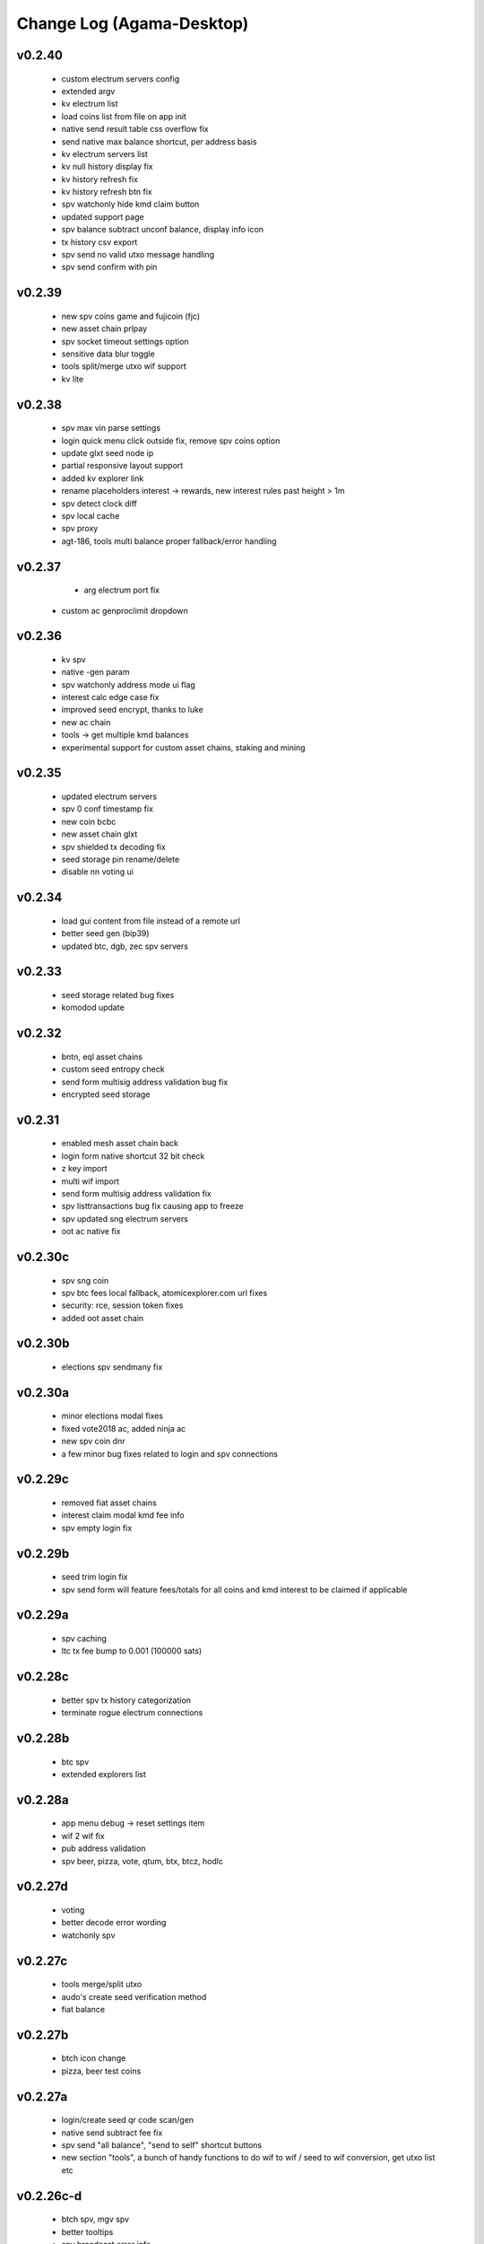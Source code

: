 **************************
Change Log (Agama-Desktop)
**************************

v0.2.40
=======

    * custom electrum servers config
    * extended argv
    * kv electrum list
    * load coins list from file on app init
    * native send result table css overflow fix
    * send native max balance shortcut, per address basis
    * kv electrum servers list
    * kv null history display fix
    * kv history refresh fix
    * kv history refresh btn fix
    * spv watchonly hide kmd claim button
    * updated support page
    * spv balance subtract unconf balance, display info icon
    * tx history csv export
    * spv send no valid utxo message handling
    * spv send confirm with pin

v0.2.39
=======
 
    * new spv coins game and fujicoin (fjc)
    * new asset chain prlpay
    * spv socket timeout settings option
    * sensitive data blur toggle
    * tools split/merge utxo wif support
    * kv lite

v0.2.38
=======
 
    * spv max vin parse settings
    * login quick menu click outside fix, remove spv coins option
    * update glxt seed node ip
    * partial responsive layout support
    * added kv explorer link
    * rename placeholders interest -> rewards, new interest rules past height > 1m
    * spv detect clock diff
    * spv local cache
    * spv proxy
    * agt-186, tools multi balance proper fallback/error handling

v0.2.37
=======
    
	* arg electrum port fix
    * custom ac genproclimit dropdown

v0.2.36
=======
         
    * kv spv
    * native -gen param
    * spv watchonly address mode ui flag
    * interest calc edge case fix
    * improved seed encrypt, thanks to luke
    * new ac chain
    * tools -> get multiple kmd balances
    * experimental support for custom asset chains, staking and mining
    
v0.2.35
=======
          
    * updated electrum servers
    * spv 0 conf timestamp fix
    * new coin bcbc
    * new asset chain glxt
    * spv shielded tx decoding fix
    * seed storage pin rename/delete
    * disable nn voting ui
    
v0.2.34
=======
         
    * load gui content from file instead of a remote url
    * better seed gen (bip39)
    * updated btc, dgb, zec spv servers
    
v0.2.33
=======
          
    * seed storage related bug fixes
    * komodod update

v0.2.32
=======
          
    * bntn, eql asset chains
    * custom seed entropy check
    * send form multisig address validation bug fix
    * encrypted seed storage

v0.2.31
=======
          
    * enabled mesh asset chain back
    * login form native shortcut 32 bit check
    * z key import
    * multi wif import
    * send form multisig address validation fix
    * spv listtransactions bug fix causing app to freeze
    * spv updated sng electrum servers
    * oot ac native fix

v0.2.30c
========
          
    * spv sng coin
    * spv btc fees local fallback, atomicexplorer.com url fixes
    * security: rce, session token fixes
    * added oot asset chain

v0.2.30b
========
          
    * elections spv sendmany fix

v0.2.30a
========
          
    * minor elections modal fixes
    * fixed vote2018 ac, added ninja ac
    * new spv coin dnr
    * a few minor bug fixes related to login and spv connections

v0.2.29c
========
          
    * removed fiat asset chains
    * interest claim modal kmd fee info
    * spv empty login fix

v0.2.29b
========
          
    * seed trim login fix
    * spv send form will feature fees/totals for all coins and kmd interest to be claimed if applicable

v0.2.29a
========
          
    * spv caching
    * ltc tx fee bump to 0.001 (100000 sats)

v0.2.28c
========
          
    * better spv tx history categorization
    * terminate rogue electrum connections

v0.2.28b
========
          
    * btc spv
    * extended explorers list

v0.2.28a
========
          
    * app menu debug -> reset settings item
    * wif 2 wif fix
    * pub address validation
    * spv beer, pizza, vote, qtum, btx, btcz, hodlc

v0.2.27d
========
          
    * voting
    * better decode error wording
    * watchonly spv

v0.2.27c
========
          
    * tools merge/split utxo
    * audo's create seed verification method
    * fiat balance

v0.2.27b
========
          
    * btch icon change
    * pizza, beer test coins

v0.2.27a
========
          
    * login/create seed qr code scan/gen
    * native send subtract fee fix
    * spv send "all balance", "send to self" shortcut buttons
    * new section "tools", a bunch of handy functions to do wif to wif / seed to wif conversion, get utxo list etc

v0.2.26c-d
==========
          
    * btch spv, mgv spv
    * better tooltips
    * spv broadcast error info
    * send value fix
    * coin tile spv update fix
    * util explorer link fix
    * sn coins spv fees switched to static
    * spv export keys eror fix
    * start screen changed

v0.2.26b
========
          
    * kmd logo update
    * coin tile badge pos change
    * coin tile stop action render cond fix
    * zcparams modal broken styling fix
    * all refs to barderdex are removed from about section
    * online/offline detection
    * 3 new asset chains AXO, BTCH, ETOMIC, native only
    * 2 more spv coins XMY and ZCL
    * spv send now should include the exact error message if "unable to broadcast"

v0.2.26a
========
          
    * coin tile actions refactored as a dropdown menu
    * receive coin validate address option in address menu
    * rpc to cli passphru

v.025f-j
========
          
    * 17 new spv coins experimental
    * spv export keys fix
    * language selector experimental
    * wif login update
    * send form false positive validation error fix
    * top right menu icon style change
    * settings support tab moved to a separate section

v0.2.25d-e
==========
          
    * settings app info daemon ports list
    * native wallet info network data
    * add coin modal spv mode desciption
    * add coin modal new coins dropdown
    * close modals on esc or overlay click
    * spv uncompressed wif key support

v0.2.25a-c
==========
          
    * settings bip39 key search, target audience ledger wallet users
    * 32 bit os detect, fallsback to spv mode only
    * spv is enabled by default
    * kmd passive is hidden under experimental option
    * connection error icon is suppressed during wallet rescan
    * native subtract fee error toaster fix
    * spv supernet, dex, bots, crypto, hodl, pangea, bet, mshark are unlocked
    * iguana menu fixes, renamed lock/logout to soft logout/complete logout
    * spv auto reconnect if server is unreachable, sockets connect timeout is set to 10s
    * claim interest spinner
    * windows sync workaround threshold is changed from 0-80% range to 0-30% range
    * settings debug.log reader asset chain support
    * send native hide ismine:false addresses
    * claim interest added native change description
    * shark -> mshark change
    * dump z address key fix
    * hide address export in spv

v0.2.24g
========
          
    * claim interest button address check

v0.2.24f
========
          
    * native claim interest success toaster address fix
    * spv claim interest auto close on success
    * spv claim interest fee subtract fix
    * native import key modal wif visibility toggle
    * spv logout / remove coin cache cleanup fix

v0.2.24e
========
          
    * jumblr pause/resume
    * send form txid copy btn, link to explorer
    * claim interest modal native address dropdown, spv
    * tx history / balance refresh spinner
    * claim interest not fully synced native coin warning sign

v0.2.24d
========
          
    * agama modes explained on startup window
    * receive ismine:false toggle
    * send / claim interest balance calc fix, discard any ismine:false utxo
    * display max available balance on send validation err
    * clean gen* files
    * settings clear komodo/chain data folder
    * catch coind exit

v0.2.24c
========
          
    * spv random server select on add coin
    * spv listtransactions zeroconf timestamp fix
    * improved coind down modal, less intrusive
    * komodod prints piped out into log files
    * settings native wallet.dat fetch keys
    * receive coin wif key copy button
    * disable missing zcash params check if spv only coins

v0.2.24a/b
==========
          
    * mnz and kmd spv should work now
    * spv wif login fix
    * spv seed login fix, affected seeds containing non-latin chars
    * spv lock
    * spv logout
    * remove coin
    * coind detached mode
    * coind down modal configurable threshold, workaround for false positives
